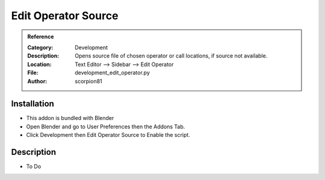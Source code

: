 
**********************
Edit Operator Source
**********************

.. admonition:: Reference
   :class: refbox

   :Category:  Development
   :Description: Opens source file of chosen operator or call locations, if source not available.
   :Location: Text Editor --> Sidebar --> Edit Operator
   :File: development_edit_operator.py
   :Author: scorpion81

Installation
============

- This addon is bundled with Blender
- Open Blender and go to User Preferences then the Addons Tab.
- Click Development then Edit Operator Source to Enable the script. 


Description
===========

- To Do




